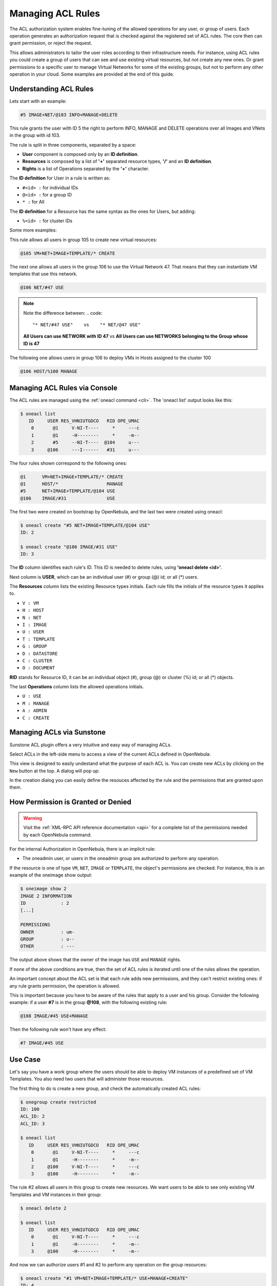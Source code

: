 .. _manage_acl:

===================
Managing ACL Rules
===================

The ACL authorization system enables fine-tuning of the allowed operations for any user, or group of users. Each operation generates an authorization request that is checked against the registered set of ACL rules. The core then can grant permission, or reject the request.

This allows administrators to tailor the user roles according to their infrastructure needs. For instance, using ACL rules you could create a group of users that can see and use existing virtual resources, but not create any new ones. Or grant permissions to a specific user to manage Virtual Networks for some of the existing groups, but not to perform any other operation in your cloud. Some examples are provided at the end of this guide.

Understanding ACL Rules
=======================

Lets start with an example:

.. code::

    #5 IMAGE+NET/@103 INFO+MANAGE+DELETE

This rule grants the user with ID 5 the right to perform INFO, MANAGE and DELETE operations over all Images and VNets in the group with id 103.

The rule is split in three components, separated by a space:

-  **User** component is composed only by an **ID definition**.
-  **Resources** is composed by a list of **'+'** separated resource types, **'/'** and an **ID definition**.
-  **Rights** is a list of Operations separated by the **'+'** character.

The **ID definition** for User in a rule is written as:

-  ``#<id> :`` for individual IDs
-  ``@<id> :`` for a group ID
-  ``* :`` for All

The **ID definition** for a Resource has the same syntax as the ones for Users, but adding:

-  ``%<id> :`` for cluster IDs

Some more examples:

This rule allows all users in group 105 to create new virtual resources:

.. code::

    @105 VM+NET+IMAGE+TEMPLATE/* CREATE

The next one allows all users in the group 106 to use the Virtual Network 47. That means that they can instantiate VM templates that use this network.

.. code::

    @106 NET/#47 USE

.. Note::
   Note the difference between:
   .. code::
        "* NET/#47 USE"    vs    "* NET/@47 USE"

   **All Users can use NETWORK with ID 47** vs **All Users can use NETWORKS belonging to the Group whose ID is 47**

The following one allows users in group 106 to deploy VMs in Hosts assigned to the cluster 100

.. code::

    @106 HOST/%100 MANAGE

Managing ACL Rules via Console
==============================

The ACL rules are managed using the :ref:`oneacl command <cli>`. The 'oneacl list' output looks like this:

.. code::

    $ oneacl list
       ID     USER RES_VHNIUTGDCO   RID OPE_UMAC
        0       @1     V-NI-T----     *     ---c
        1       @1     -H--------     *     -m--
        2       #5     --NI-T----  @104     u---
        3     @106     ---I------   #31     u---

The four rules shown correspond to the following ones:

.. code::

    @1      VM+NET+IMAGE+TEMPLATE/* CREATE
    @1      HOST/*                  MANAGE
    #5      NET+IMAGE+TEMPLATE/@104 USE
    @106    IMAGE/#31               USE

The first two were created on bootstrap by OpenNebula, and the last two were created using oneacl:

.. code::

    $ oneacl create "#5 NET+IMAGE+TEMPLATE/@104 USE"
    ID: 2

    $ oneacl create "@106 IMAGE/#31 USE"
    ID: 3

The **ID** column identifies each rule's ID. This ID is needed to delete rules, using **'oneacl delete <id>'**.

Next column is **USER**, which can be an individual user (#) or group (@) id; or all (\*) users.

The **Resources** column lists the existing Resource types initials. Each rule fills the initials of the resource types it applies to.

-  ``V : VM``
-  ``H : HOST``
-  ``N : NET``
-  ``I : IMAGE``
-  ``U : USER``
-  ``T : TEMPLATE``
-  ``G : GROUP``
-  ``D : DATASTORE``
-  ``C : CLUSTER``
-  ``O : DOCUMENT``

**RID** stands for Resource ID, it can be an individual object (#), group (@) or cluster (%) id; or all (\*) objects.

The last **Operations** column lists the allowed operations initials.

-  ``U : USE``
-  ``M : MANAGE``
-  ``A : ADMIN``
-  ``C : CREATE``

Managing ACLs via Sunstone
==========================

Sunstone ACL plugin offers a very intuitive and easy way of managing ACLs.

Select ACLs in the left-side menu to access a view of the current ACLs defined in OpenNebula:

|image1|

This view is designed to easily undestand what the purpose of each ACL is. You can create new ACLs by clicking on the ``New`` button at the top. A dialog will pop up:

|image2|

In the creation dialog you can easily define the resouces affected by the rule and the permissions that are granted upon them.

How Permission is Granted or Denied
===================================

.. warning:: Visit the :ref:`XML-RPC API reference documentation <api>` for a complete list of the permissions needed by each OpenNebula command.

For the internal Authorization in OpenNebula, there is an implicit rule:

-  The oneadmin user, or users in the oneadmin group are authorized to perform any operation.

If the resource is one of type ``VM``, ``NET``, ``IMAGE`` or ``TEMPLATE``, the object's permissions are checked. For instance, this is an example of the oneimage show output:

.. code::

    $ oneimage show 2
    IMAGE 2 INFORMATION
    ID             : 2
    [...]

    PERMISSIONS
    OWNER          : um-
    GROUP          : u--
    OTHER          : ---

The output above shows that the owner of the image has ``USE`` and ``MANAGE`` rights.

If none of the above conditions are true, then the set of ACL rules is iterated until one of the rules allows the operation.

An important concept about the ACL set is that each rule adds new permissions, and they can't restrict existing ones: if any rule grants permission, the operation is allowed.

This is important because you have to be aware of the rules that apply to a user and his group. Consider the following example: if a user **#7** is in the group **@108**, with the following existing rule:

.. code::

    @108 IMAGE/#45 USE+MANAGE

Then the following rule won't have any effect:

.. code::

    #7 IMAGE/#45 USE

Use Case
========

Let's say you have a work group where the users should be able to deploy VM instances of a predefined set of VM Templates. You also need two users that will administer those resources.

The first thing to do is create a new group, and check the automatically created ACL rules:

.. code::

    $ onegroup create restricted
    ID: 100
    ACL_ID: 2
    ACL_ID: 3

    $ oneacl list
       ID     USER RES_VHNIUTGDCO   RID OPE_UMAC
        0       @1     V-NI-T----     *     ---c
        1       @1     -H--------     *     -m--
        2     @100     V-NI-T----     *     ---c
        3     @100     -H--------     *     -m--

The rule #2 allows all users in this group to create new resources. We want users to be able to see only existing VM Templates and VM instances in their group:

.. code::

    $ oneacl delete 2

    $ oneacl list
       ID     USER RES_VHNIUTGDCO   RID OPE_UMAC
        0       @1     V-NI-T----     *     ---c
        1       @1     -H--------     *     -m--
        3     @100     -H--------     *     -m--

And now we can authorize users #1 and #2 to perform any operation on the group resources:

.. code::

    $ oneacl create "#1 VM+NET+IMAGE+TEMPLATE/* USE+MANAGE+CREATE"
    ID: 4

    $ oneacl create "#2 VM+NET+IMAGE+TEMPLATE/* USE+MANAGE+CREATE"
    ID: 5

    $ oneacl list
       ID     USER RES_VHNIUTGDCO   RID OPE_UMAC
        0       @1     V-NI-T----     *     ---c
        1       @1     -H--------     *     -m--
        3     @100     -H--------     *     -m--
        4       #1     V-NI-T----     *     um-c
        5       #2     V-NI-T----     *     um-c

With this configuration, users #1 and #2 will manage all the resources in the group 'restricted'. Because of the implicit rules, the rest of the users can use any VM Template that they create and share using the GROUP\_U bit in the chmod operation.

For example, users #1 or #2 can allow other users in their group ``USE`` (list, show and instantiate) the Template 8 with the chmod command:

.. code::

    $ onetemplate show 8
    TEMPLATE 8 INFORMATION
    [...]

    PERMISSIONS
    OWNER          : um-
    GROUP          : ---
    OTHER          : ---

    TEMPLATE CONTENTS

    $ onetemplate chmod 8 640
    $ onetemplate show 8
    TEMPLATE 8 INFORMATION
    [...]

    PERMISSIONS
    OWNER          : um-
    GROUP          : u--
    OTHER          : ---

    TEMPLATE CONTENTS

In practice, this means that regular users in the *restricted* group will be able to list and use only the resources prepared for them by the users #1 and #2.

.. |image1| image:: /images/sunstone_acl_list.png
.. |image2| image:: /images/sunstone_acl_create.png

